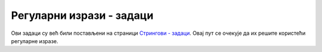 Регуларни изрази - задаци
=========================

Ови задаци су већ били постављени на страници `Стрингови - задаци <01f_stringovi_zadaci.html>`_. 
Овај пут се очекује да их решите користећи регуларне изразе. 

.. questionnote::

    **1.**
    Написати програм који уклања водеће нуле из `IP` адресе. На пример, за унету адресу ``192.068.005.010``
    треба исписати ``192.68.5.10``.
    

.. questionnote::

    **2.**
    Правописи разних језика прописују различите начине писања реалних бројева. Тако се на енглеском 
    језику знак ``,`` користи за раздвајање група од по три цифре у целобројном делу, а знак ``.`` се 
    користи да одвоји децимални (разломљени) део броја. У текстовима на српском језику знакови 
    ``,`` и ``.`` имају обрнуте улоге.
    
    Написати програм који за дати запис броја по правопису енглеског језика приказује запис истог 
    броја по правопису српског језика. На пример, за дати запис ``28,517,324.28`` треба исписати 
    ``28.517.324,28``.


.. questionnote::

    **3.**
    Написати функцију која за дати стринг враћа низ стрингова, добијених растављањем улазног стринга помоћу 
    запета и уклањањем белина на почетку и крају сваког дела, с тим да се запете под наводницима не користе 
    за раздвајање. На пример, за стринг 
    
    .. code::
    
         Petar Markovic  , "matematika, fizika"  ,  5  ,  "odbojka, stoni tenis"
    
    функција треба да врати низ од следећа четири стринга: 
    
    .. code::
    
        "Petar Markovic"
        "matematika, fizika"
        "5"
        "odbojka, stoni tenis"
       
    Написати и програм који демонстрира рад функције (стрингове исписивати без наводника).


.. questionnote::

    **4.**
    Написати програм који проверава да ли дати стринг испуњава услове да буде јака лозинка. Лозинка 
    је јака ако се састоји од бар 10 карактера, садржи бар једно мало слово, бар једно велико слово, 
    бар једну цифру и бар један знак који није алфанумерик (тј. није ни слово ни цифра ни доња црта). 
    На пример, лозинка ``Ve#78_set14`` јесте јака, а лозинка ``OtkrivanjeLozinke`` није.


.. questionnote::

    **5.**
    Написати програм који дати текст претвара у име променљиве на следећи начин:
    
    - Текст се растави на делове, користећи белине као раздвајач
    - Из сваког дела се уклоне знаци који нису алфанумерици
    - Почетно слово сваког дела осим првог се конвертује у велико, а сва остала слова у мала
    - Добијени делови се споје

    На пример, за текст ``broj malih, raznovrsnih kupovina`` име променљиве би било 
    ``brojMalihRaznovrsnihKupovina``
    

.. questionnote::

    **6.**
    Написати програм који преправља име променљиве из тзв. стила ``camelCase`` у стил ``snake_case``. 
    На пример, за унето ``nekoDugackoIme`` треба исписати ``neko_dugacko_ime``.


.. questionnote::

    **7.**
    Написати програм који проверава да ли се дато име фајла уклапа у дату маску. У масци знак ``?`` 
    замењује тачно један, било који карактер, а знак ``*`` замењује било који низ од нула или више 
    карактера у имену фајла. На пример, име фајла ``program.cs`` се уклапа у маску ``*.cs``, а име 
    фајла ``a-12.txt`` се **не** уклапа у маску ``a??.txt``. Сваки од знакова ``?`` и ``*`` може да 
    се појави више пута у масци.


.. questionnote::
    **8.**
    Написати програм који проверава да ли су два дата текста иста, ако се игноришу сувишне белине 
    и интерпункција, а мала слова се не разликују од великих. Од више узастопних белина, сувишне 
    су све осим једне. На пример, за унете текстове:

    .. code::
    
        ko rano rani, dve srece grabi.
        Ko rano rani     dve srece grabi

    програм треба да испише ``DA``.


.. questionnote::

    **9.**
    Написати програм који израчунава и исписује збир свих бројева који се појављују у тексту.
    На пример, за унети текст
    
    .. code::
    
        dokument A ima 12 stranica, a program B ima 537 linija koda.
    
    програм треба да испише ``549``, јер је :math:`12+537=549`.
     


.. questionnote::

    **10.**
    Написати програм који из датог фајла са `C#` кодом уклања све коментаре.
    Програму се задају путање до улазног и излазног фајла.
    На пример, ако улазни фајл изгледа овако:

    .. code::
    
        using System;

        class Program
        {
            /* 
            program koji izracunava zbir n datih brojeva,
            a iz koga treba izbaciti komentare oba tipa
            tj. i ove // i one druge
            /* 
            static void Main(string[] args)
            {
                Console.WriteLine("Iz ovog programa treba ukloniti sve");
                Console.WriteLine("komentare, tj. i one koji pocinju ovako /*");
                Console.WriteLine("a zavrsavaju ovako */, kao i one koji");
                Console.WriteLine("pocinju ovako // i traju do kraja reda");

                int n = int.Parse(Console.ReadLine()); // unosimo n
                int s = 0;
                for (int i = 0; i < n; i++)
                {
                    int a = int.Parse(Console.ReadLine());
                    s += a; /*sabiramo*/
                }
                // ispisujemo
                Console.WriteLine(s);
            }
        }

    излазни фајл треба да изгледа овако:
    
    .. code::
    
        using System;

        class Program
        {
            static void Main(string[] args)
            {
                Console.WriteLine("Iz ovog programa treba ukloniti sve");
                Console.WriteLine("komentare, tj. i one koji pocinju ovako /*");
                Console.WriteLine("a zavrsavaju ovako */, kao i one koji");
                Console.WriteLine("pocinju ovako // i traju do kraja reda");

                int n = int.Parse(Console.ReadLine());
                int s = 0;
                for (int i = 0; i < n; i++)
                {
                    int a = int.Parse(Console.ReadLine());
                    s += a;
                }
                Console.WriteLine(s);
            }
        }
        
.. questionnote::

    **11.**
    Написати програм који допуњава фајл са оценама. Формат и улазног и излазног фајла је ``csv`` 
    (`comma separated values`, вредности раздвојене запетама). Програму се из командне линије 
    редом задају: путања до улазног фајла, назив предмета, оцене из тог предмета у једном реду, 
    и на крају путања до излазног фајла. Називи свих предмета се налазе у првом реду улазног фајла. 
    Подразумева се да је улазни фајл исправан и да је низ оцена одговарајуће дужине. 
    
    На пример, ако су улазни подаци
    
    .. code::
    
        a.csv
        matematika
        3 4 4 2 5 4
        b.csv
    
    а улазни фајл ``a.csv`` изгледа овако
    
    .. code::
    
        ime, srpski, engleski, matematika, programiranje, vladanje
        Pera, 5, 4, , , 5
        Jovan, 3, 5, , , 5
        Marko, 5, 5, , , 4
        Ana, 4, 4, , , 5
        Luka, 4, 4, , , 5
        Marija, 4, 5, , , 5
    
    онда излазни фајл ``b.csv`` треба да изгледа овако:
    
    .. code::

        ime, srpski, engleski, matematika, programiranje, vladanje
        Pera, 5, 4, 3, , 5
        Jovan, 3, 5, 4, , 5
        Marko, 5, 5, 4, , 4
        Ana, 4, 4, 2, , 5
        Luka, 4, 4, 5, , 5
        Marija, 4, 5, 4, , 5
    

    

